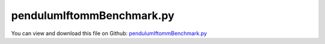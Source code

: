 
.. _examples-pendulumiftommbenchmark:

**************************
pendulumIftommBenchmark.py
**************************

You can view and download this file on Github: `pendulumIftommBenchmark.py <https://github.com/jgerstmayr/EXUDYN/tree/master/main/pythonDev/Examples/pendulumIftommBenchmark.py>`_

.. code-block:: python
   :linenos:

   #+++++++++++++++++++++++++++++++++++++++++++++++++++++++++++++++++++++++++++++
   # This is an EXUDYN example
   #
   # Details:  Pendulum according to IFToMM multibody benchmarks
   #           https://www.iftomm-multibody.org/benchmark/problem/Planar_simple_pendulum/
   #
   # Author:   Johannes Gerstmayr
   # Date:     2022-06-15
   #
   # Copyright:This file is part of Exudyn. Exudyn is free software. You can redistribute it and/or modify it under the terms of the Exudyn license. See 'LICENSE.txt' for more details.
   #
   #+++++++++++++++++++++++++++++++++++++++++++++++++++++++++++++++++++++++++++++
   
   import exudyn as exu
   from exudyn.utilities import * #includes itemInterface and rigidBodyUtilities
   import exudyn.graphics as graphics #only import if it does not conflict
   
   SC = exu.SystemContainer()
   mbs = SC.AddSystem()
   
   L = 1 #distance
   mass = 1
   g = 9.81
   
   r = 0.05 #just for graphics
   graphicsBackground = GraphicsDataRectangle(-1.2*L,-1.2*L, 1.2*L, 0.2*L, [1,1,1,1]) #for appropriate zoom
   graphicsSphere = graphics.Sphere(point=[0,0,0], radius=r, color=[1.,0.2,0.2,1], nTiles = 16)
   
   #add ground object and mass point:
   oGround = mbs.AddObject(ObjectGround(referencePosition = [0,0,0], 
                              visualization = VObjectGround(graphicsData = [graphicsBackground])))
   nMass = mbs.AddNode(NodePoint2D(referenceCoordinates=[-L,0], 
                                   initialCoordinates=[0,0],
                                   initialVelocities=[0,0]))
   oMass = mbs.AddObject(MassPoint2D(physicsMass = mass, nodeNumber = nMass, 
                                     visualization = VObjectMassPoint2D(graphicsData = [graphicsSphere])))
   
   mMass = mbs.AddMarker(MarkerNodePosition(nodeNumber=nMass))
   mGround = mbs.AddMarker(MarkerBodyPosition(bodyNumber=oGround, localPosition = [0,0,0]))
   oDistance = mbs.AddObject(DistanceConstraint(markerNumbers = [mGround, mMass], distance = L))
   
   #add loads:
   mbs.AddLoad(Force(markerNumber = mMass, loadVector = [0, -mass*g, 0])) 
   
   addSensors = True
   if addSensors:
       sDist = mbs.AddSensor(SensorObject(objectNumber=oDistance, storeInternal=True, 
                                          outputVariableType=exu.OutputVariableType.Distance))
       sPos = mbs.AddSensor(SensorNode(nodeNumber=nMass, storeInternal=True, 
                                          outputVariableType=exu.OutputVariableType.Position))
       
       sVel = mbs.AddSensor(SensorNode(nodeNumber=nMass, storeInternal=True, 
                                       outputVariableType=exu.OutputVariableType.Velocity))
       
       
       def UFenergy(mbs, t, sensorNumbers, factors, configuration):
           pos = mbs.GetSensorValues(sensorNumbers[0])
           vel = mbs.GetSensorValues(sensorNumbers[1])
           Ekin = 0.5*mass*(vel[0]**2 + vel[1]**2)
           Epot = mass * g * pos[1]
           return [Ekin+Epot] #return total energy
       
       sEnergy = mbs.AddSensor(SensorUserFunction(sensorNumbers=[sPos,sVel], storeInternal=True,
                                                sensorUserFunction=UFenergy))
   
   #print(mbs)
   
   mbs.Assemble()
   
   simulationSettings = exu.SimulationSettings()
   
   #for performance (energy error < 5e-5J):
   #without sensors, takes 0.037 seconds on i7 surface book laptop
   endTime = 10
   stepSize = 0.8e-3
   
   #accuracy:
   # endTime = 9.99 #in benchmark results, values are only given until 9.99 seconds
   # stepSize = 1e-5
   
   
   simulationSettings.timeIntegration.numberOfSteps = int(endTime/stepSize)
   simulationSettings.timeIntegration.endTime = endTime
   simulationSettings.solutionSettings.solutionWritePeriod = simulationSettings.timeIntegration.endTime/5
   simulationSettings.solutionSettings.sensorsWritePeriod = simulationSettings.timeIntegration.endTime/100
   #simulationSettings.displayComputationTime = True
   simulationSettings.timeIntegration.verboseMode = 1
   #simulationSettings.timeIntegration.verboseModeFile = 0
   
   #these Newton settings are slightly faster than full Newton:
   simulationSettings.timeIntegration.newton.useModifiedNewton = True
   simulationSettings.timeIntegration.newton.modifiedNewtonJacUpdatePerStep = True
   
   #simulationSettings.timeIntegration.generalizedAlpha.spectralRadius = 0.75 
   #simulationSettings.timeIntegration.adaptiveStep = False
   
   #simulationSettings.timeIntegration.generalizedAlpha.computeInitialAccelerations = True
   #simulationSettings.solutionSettings.coordinatesSolutionFileName= "coordinatesSolution.txt"
   
   simulationSettings.displayStatistics = True
   #simulationSettings.solutionSettings.recordImagesInterval = 0.04
   
   SC.visualizationSettings.nodes.defaultSize = 0.05
   useGraphics = False
   
   if useGraphics:
       SC.renderer.Start()
   
   #SC.renderer.DoIdleTasks()
   mbs.SolveDynamic(simulationSettings, 
                    # solverType=exu.DynamicSolverType.TrapezoidalIndex2
                    )
   
   if useGraphics:
       SC.renderer.DoIdleTasks()
       SC.renderer.Stop() #safely close rendering window!
   
   
   #plot constraint error:
   if addSensors:
       
       mbs.PlotSensor(sensorNumbers=sDist, offsets=[-L], closeAll=True)
       mbs.PlotSensor(sensorNumbers=sPos, components=[0,1], newFigure=True)
       
       mbs.PlotSensor(sensorNumbers=sEnergy, yLabel='total energy', newFigure=True)


